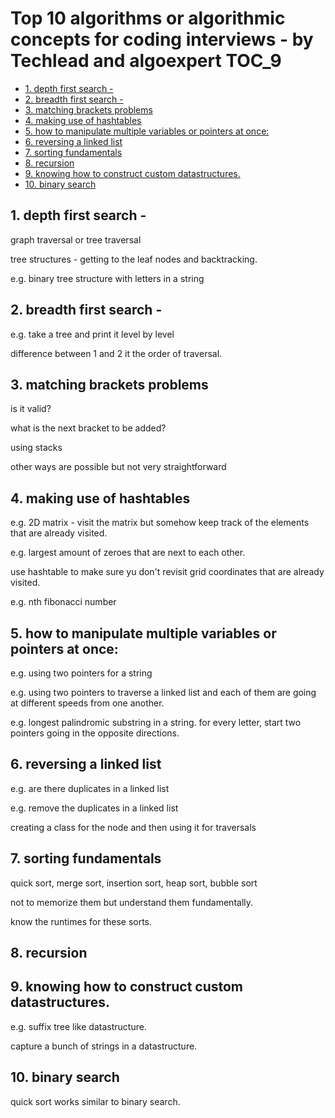 * Top 10 algorithms or algorithmic concepts for coding interviews - by Techlead and algoexpert :TOC_9:
  - [[#1--depth-first-search--][1.  depth first search -]]
  - [[#2--breadth-first-search--][2.  breadth first search -]]
  - [[#3--matching-brackets-problems][3.  matching brackets problems]]
  - [[#4--making-use-of-hashtables][4.  making use of hashtables]]
  - [[#5--how-to-manipulate-multiple-variables-or-pointers-at-once][5.  how to manipulate multiple variables or pointers at once:]]
  - [[#6--reversing-a-linked-list][6.  reversing a linked list]]
  - [[#7--sorting-fundamentals][7.  sorting fundamentals]]
  - [[#8--recursion][8.  recursion]]
  - [[#9--knowing-how-to-construct-custom-datastructures][9.  knowing how to construct custom datastructures.]]
  - [[#10--binary-search][10.  binary search]]

** 1.  depth first search - 

graph traversal or tree traversal

tree structures - getting to the leaf nodes and backtracking.

e.g. binary tree structure with letters in a string

** 2.  breadth first search -

e.g. take a tree and print it level by level

difference between 1 and 2 it the order of traversal.

** 3.  matching brackets problems

is it valid?

what is the next bracket to be added?

using stacks

other ways are possible but not very straightforward

** 4.  making use of hashtables

e.g. 2D matrix - visit the matrix but somehow keep track of the elements that are already visited.

e.g. largest amount of zeroes that are next to each other.

use hashtable to make sure yu don't revisit grid coordinates that are already visited.

e.g. nth fibonacci number

** 5.  how to manipulate multiple variables or pointers at once:

e.g. using two pointers for a string

e.g. using two pointers to traverse a linked list and each of them are going at different speeds from one another.

e.g. longest palindromic substring in a string. for every letter, start two pointers going in the opposite directions.

** 6.  reversing a linked list

e.g. are there duplicates in a linked list

e.g. remove the duplicates in a linked list

creating a class for the node and then using it for traversals

** 7.  sorting fundamentals

quick sort, merge sort, insertion sort, heap sort, bubble sort

not to memorize them but understand them fundamentally.

know the runtimes for these sorts.

** 8.  recursion

** 9.  knowing how to construct custom datastructures.

e.g. suffix tree like datastructure.

capture a bunch of strings in a datastructure.

** 10.  binary search

quick sort works similar to binary search.

